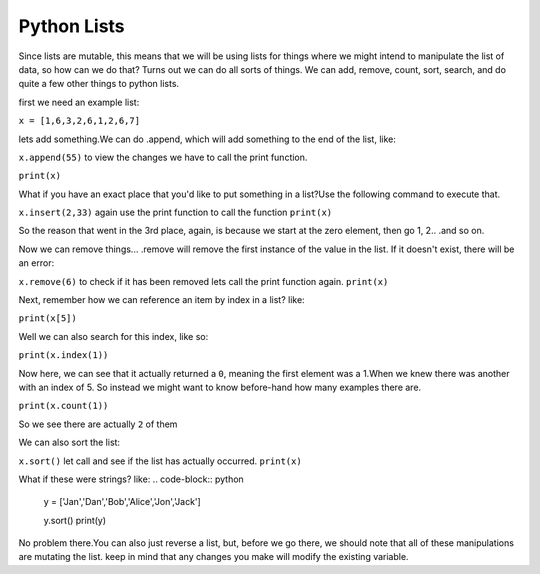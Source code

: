 .. _python_lists:

===============
Python Lists
===============

Since lists are mutable, this means that we will be using lists for
things where we might intend to manipulate the list of data, so how
can we do that? Turns out we can do all sorts of things.
We can add, remove, count, sort, search, and do quite a few other things
to python lists. 

first we need an example list:

``x = [1,6,3,2,6,1,2,6,7]``

lets add something.We can do .append, which will add something to the end of the list, like:

``x.append(55)`` to  view the changes we have to call the print function.

``print(x)``


What if you have an exact place that you'd like to put something in a list?Use the following command to execute that.

``x.insert(2,33)`` again use the print function to call the function ``print(x)``

So the reason that went in the 3rd place, again, is because we start
at the zero element, then go 1, 2.. .and so on.

Now we can remove things... .remove will remove the first instance
of the value in the list. If it doesn't exist, there will be an error:

``x.remove(6)`` to check if it has been removed lets call the print function again.
``print(x)``

Next, remember how we can reference an item by index in a list? like:

``print(x[5])``

Well we can also search for this index, like so:

``print(x.index(1))``

Now here, we can see that it actually returned a ``0``, meaning the
first element was a 1.When we knew there was another with an index of 5.
So instead we might want to know before-hand how many examples there are.

``print(x.count(1))``

So we see there are actually ``2`` of them

We can also sort the list:

``x.sort()`` let call and see if the list has actually occurred.
``print(x)``


What if these were strings? like:
.. code-block:: python

    y = ['Jan','Dan','Bob','Alice','Jon','Jack']
    
    y.sort()
    print(y)

No problem there.You can also just reverse a list, but, before we go there, we should note that all of these manipulations are mutating the list. keep in mind that any
changes you make will modify the existing variable.




